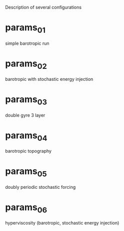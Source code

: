 
Description of several configurations

* params_01

simple barotropic run

* params_02

barotropic with stochastic energy injection

* params_03

double gyre 3 layer

* params_04

barotropic topography

* params_05

doubly periodic stochastic forcing

* params_06

hyperviscosity (barotropic, stochastic energy injection)

